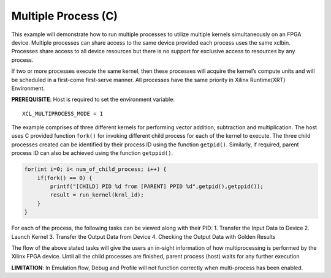 Multiple Process (C)
====================

This example will demonstrate how to run multiple processes to utilize
multiple kernels simultaneously on an FPGA device. Multiple processes
can share access to the same device provided each process uses the same
xclbin. Processes share access to all device resources but there is no
support for exclusive access to resources by any process.

If two or more processes execute the same kernel, then these processes
will acquire the kernel’s compute units and will be scheduled in a
first-come first-serve manner. All processes have the same priority in
Xilinx Runtime(XRT) Environment.

**PREREQUISITE**: Host is required to set the environment variable:

::

   XCL_MULTIPROCESS_MODE = 1

The example comprises of three different kernels for performing vector
addition, subtraction and multiplication. The host uses C provided
function ``fork()`` for invoking different child process for each of the
kernel to execute. The three child processes created can be identified
by their process ID using the function ``getpid()``. Similarly, if
required, parent process ID can also be achieved using the function
``getppid()``.

.. code:: c

        for(int i=0; i< num_of_child_process; i++) {
            if(fork() == 0) {
                printf("[CHILD] PID %d from [PARENT] PPID %d",getpid(),getppid());
                result = run_kernel(krnl_id);
            }
        }

For each of the process, the following tasks can be viewed along with
their PID: 1. Transfer the Input Data to Device 2. Launch Kernel 3.
Transfer the Output Data from Device 4. Checking the Output Data with
Golden Results

The flow of the above stated tasks will give the users an in-sight
information of how multiprocessing is performed by the Xilinx FPGA
device. Until all the child processes are finished, parent process
(host) waits for any further execution

**LIMITATION**: In Emulation flow, Debug and Profile will not function
correctly when multi-process has been enabled.
